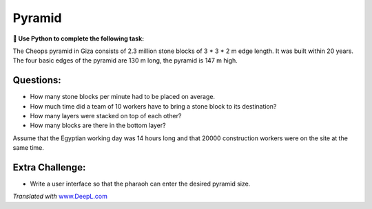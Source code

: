 Pyramid
=======

**🎯 Use Python to complete the following task:**

The Cheops pyramid in Giza consists of 2.3 million stone blocks of 3 \*
3 \* 2 m edge length. It was built within 20 years. The four basic edges
of the pyramid are 130 m long, the pyramid is 147 m high.

Questions:
----------

-  How many stone blocks per minute had to be placed on average.
-  How much time did a team of 10 workers have to bring a stone block to
   its destination?
-  How many layers were stacked on top of each other?
-  How many blocks are there in the bottom layer?

Assume that the Egyptian working day was 14 hours long and that 20000
construction workers were on the site at the same time.

Extra Challenge:
----------------

-  Write a user interface so that the pharaoh can enter the desired
   pyramid size.

*Translated with* `www.DeepL.com <https://www.DeepL.com/Translator>`__
